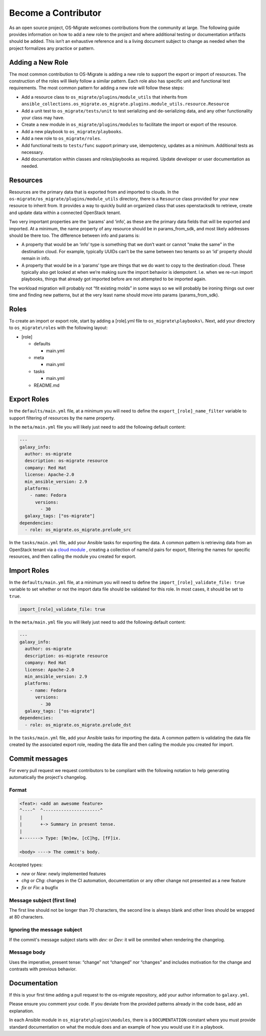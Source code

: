 Become a Contributor
====================

As an open source project, OS-Migrate welcomes contributions from the
community at large. The following guide provides information on how to
add a new role to the project and where additional testing or
documentation artifacts should be added. This isn’t an exhaustive
reference and is a living document subject to change as needed when the
project formalizes any practice or pattern.

Adding a New Role
-----------------

The most common contribution to OS-Migrate is adding a new role to
support the export or import of resources. The construction of the roles
will likely follow a similar pattern. Each role also has specific unit
and functional test requirements. The most common pattern for adding a
new role will follow these steps:

-  Add a resource class to ``os_migrate/plugins/module_utils`` that
   inherits from
   ``ansible_collections.os_migrate.os_migrate.plugins.module_utils.resource.Resource``

-  Add a unit test to ``os_migrate/tests/unit`` to test serializing and
   de-serializing data, and any other functionality your class may have.

-  Create a new module in ``os_migrate/plugins/modules`` to facilitate
   the import or export of the resource.

-  Add a new playbook to ``os_migrate/playbooks``.

-  Add a new role to ``os_migrate/roles``.

-  Add functional tests to ``tests/func`` support primary use,
   idempotency, updates as a minimum. Additional tests as necessary.

-  Add documentation within classes and roles/playbooks as required.
   Update developer or user documentation as needed.

Resources
---------

Resources are the primary data that is exported from and imported to
clouds. In the ``os-migrate/os_migrate/plugins/module_utils`` directory,
there is a ``Resource`` class provided for your new resource to inherit
from. It provides a way to quickly build an organized class that uses
openstacksdk to retrieve, create and update data within a connected
OpenStack tenant.

Two very important properties are the ‘params’ and ‘info’, as these are
the primary data fields that will be exported and imported. At a
minimum, the name property of any resource should be in params_from_sdk,
and most likely addresses should be there too. The difference between
info and params is:

-  A property that would be an ‘info’ type is something that we don’t
   want or cannot “make the same” in the destination cloud. For example,
   typically UUIDs can’t be the same between two tenants so an ‘id’
   property should remain in info.

-  A property that would be in a ‘params’ type are things that we do
   want to copy to the destination cloud. These typically also get
   looked at when we’re making sure the import behavior is idempotent.
   I.e. when we re-run import playbooks, things that already got
   imported before are not attempted to be imported again.

The workload migration will probably not “fit existing molds” in some
ways so we will probably be ironing things out over time and finding new
patterns, but at the very least name should move into params
(params_from_sdk).

Roles
-----

To create an import or export role, start by adding a [role].yml file to
``os_migrate\playbooks\``. Next, add your directory to
``os_migrate\roles`` with the following layout:

-  [role]

   -  defaults

      -  main.yml

   -  meta

      -  main.yml

   -  tasks

      -  main.yml

   -  README.md

Export Roles
------------

In the ``defaults/main.yml`` file, at a minimum you will need to define
the ``export_[role]_name_filter`` variable to support filtering of
resources by the name property.

In the ``meta/main.yml`` file you will likely just need to add the
following default content:

.. code:: yaml

   ---
   galaxy_info:
     author: os-migrate
     description: os-migrate resource
     company: Red Hat
     license: Apache-2.0
     min_ansible_version: 2.9
     platforms:
       - name: Fedora
         versions:
           - 30
     galaxy_tags: ["os-migrate"]
   dependencies:
     - role: os_migrate.os_migrate.prelude_src

In the ``tasks/main.yml`` file, add your Ansible tasks for exporting the
data. A common pattern is retrieving data from an OpenStack tenant via a
`cloud
module <https://docs.ansible.com/ansible/latest/modules/list_of_cloud_modules.html#openstack>`__
, creating a collection of name/id pairs for export, filtering the names
for specific resources, and then calling the module you created for
export.

Import Roles
------------

In the ``defaults/main.yml`` file, at a minimum you will need to define
the ``import_[role]_validate_file: true`` variable to set whether or not
the import data file should be validated for this role. In most cases,
it should be set to ``true``.

.. code:: yaml

   import_[role]_validate_file: true

In the ``meta/main.yml`` file you will likely just need to add the
following default content:

.. code:: yaml

   ---
   galaxy_info:
     author: os-migrate
     description: os-migrate resource
     company: Red Hat
     license: Apache-2.0
     min_ansible_version: 2.9
     platforms:
       - name: Fedora
         versions:
           - 30
     galaxy_tags: ["os-migrate"]
   dependencies:
     - role: os_migrate.os_migrate.prelude_dst

In the ``tasks/main.yml`` file, add your Ansible tasks for importing the
data. A common pattern is validating the data file created by the
associated export role, reading the data file and then calling the
module you created for import.


Commit messages
---------------

For every pull request we request contributors to be compliant with the
following notation to help generating automatically the project's changelog.

Format
^^^^^^

.. code-block:: console

    <feat>: <add an awesome feature>
    ^----^  ^----------------------^
    |       |
    |       +-> Summary in present tense.
    |
    +-------> Type: [Nn]ew, [cC]hg, [fF]ix.

    <body> ----> The commit's body.

Accepted types:

- `new` or `New`: newly implemented features
- `chg` or `Chg`: changes in the CI automation, documentation or any other change not presented as a new feature
- `fix` or `Fix`: a bugfix

Message subject (first line)
^^^^^^^^^^^^^^^^^^^^^^^^^^^^

The first line should not be longer than 70 characters, the second line is always
blank and other lines should be wrapped at 80 characters.

Ignoring the message subject
^^^^^^^^^^^^^^^^^^^^^^^^^^^^

If the commit's message subject starts with `dev:` or `Dev:` it will be
ommited when rendering the changelog. 

Message body
^^^^^^^^^^^^

Uses the imperative, present tense: “change” not “changed” nor “changes” and
includes motivation for the change and contrasts with previous behavior.

Documentation
-------------

If this is your first time adding a pull request to the os-migrate
repository, add your author information to ``galaxy.yml``.

Please ensure you comment your code. If you deviate from the provided
patterns already in the code base, add an explanation.

In each Ansible module in ``os_migrate\plugins\modules``, there is a
``DOCUMENTATION`` constant where you must provide standard documentation
on what the module does and an example of how you would use it in a
playbook.
